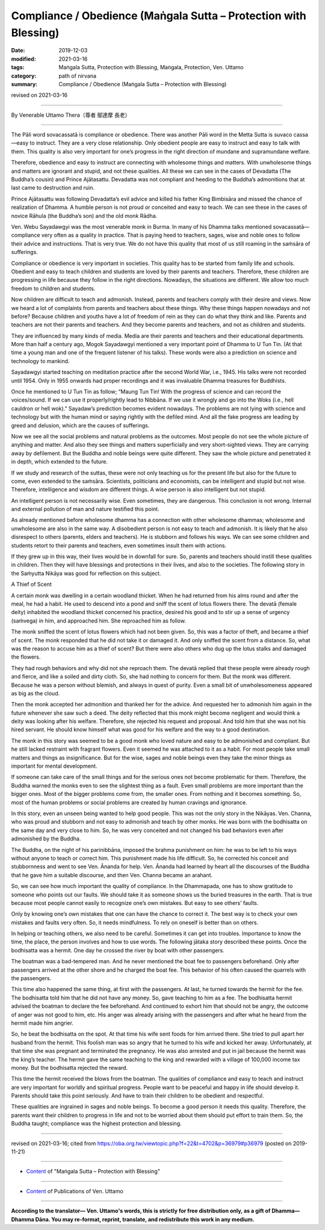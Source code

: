 ===============================================================================
Compliance / Obedience (Maṅgala Sutta – Protection with Blessing)
===============================================================================

:date: 2019-12-03
:modified: 2021-03-16
:tags: Maṅgala Sutta, Protection with Blessing, Maṅgala, Protection, Ven. Uttamo
:category: path of nirvana
:summary: Compliance / Obedience (Maṅgala Sutta – Protection with Blessing)

revised on 2021-03-16

------

By Venerable Uttamo Thera（尊者 鄔達摩 長老）

------

The Pāli word sovacassatā is compliance or obedience. There was another Pāli word in the Metta Sutta is suvaco cassa—easy to instruct. They are a very close relationship. Only obedient people are easy to instruct and easy to talk with them. This quality is also very important for one’s progress in the right direction of mundane and supramundane welfare.

Therefore, obedience and easy to instruct are connecting with wholesome things and matters. With unwholesome things and matters are ignorant and stupid, and not these qualities. All these we can see in the cases of Devadatta (The Buddha’s cousin) and Prince Ajātasattu. Devadatta was not compliant and heeding to the Buddha’s admonitions that at last came to destruction and ruin.

Prince Ajātasattu was following Devadatta’s evil advice and killed his father King Bimbisāra and missed the chance of realization of Dhamma. A humble person is not proud or conceited and easy to teach. We can see these in the cases of novice Rāhula (the Buddha’s son) and the old monk Rādha.

Ven. Webu Sayadawgyi was the most venerable monk in Burma. In many of his Dhamma talks mentioned sovacassatā—compliance very often as a quality in practice. That is paying heed to teachers, sages, wise and noble ones to follow their advice and instructions. That is very true. We do not have this quality that most of us still roaming in the saṁsāra of sufferings.

Compliance or obedience is very important in societies. This quality has to be started from family life and schools. Obedient and easy to teach children and students are loved by their parents and teachers. Therefore, these children are progressing in life because they follow in the right directions. Nowadays, the situations are different. We allow too much freedom to children and students.

Now children are difficult to teach and admonish. Instead, parents and teachers comply with their desire and views. Now we heard a lot of complaints from parents and teachers about these things. Why these things happen nowadays and not before? Because children and youths have a lot of freedom of rein as they can do what they think and like. Parents and teachers are not their parents and teachers. And they become parents and teachers, and not as children and students.

They are influenced by many kinds of media. Media are their parents and teachers and their educational departments. More than half a century ago, Mogok Sayadawgyi mentioned a very important point of Dhamma to U Tun Tin. (At that time a young man and one of the frequent listener of his talks). These words were also a prediction on science and technology to mankind.

Sayadawgyi started teaching on meditation practice after the second World War, i.e., 1945. His talks were not recorded until 1954. Only in 1955 onwards had proper recordings and it was invaluable Dhamma treasures for Buddhists.

Once he mentioned to U Tun Tin as follow; “Maung Tun Tin! With the progress of science and can record the voices/sound. If we can use it properly/rightly lead to Nibbāna. If we use it wrongly and go into the Woks (i.e., hell cauldron or hell wok).” Sayadaw’s prediction becomes evident nowadays. The problems are not lying with science and technology but with the human mind or saying rightly with the defiled mind. And all the fake progress are leading by greed and delusion, which are the causes of sufferings.

Now we see all the social problems and natural problems as the outcomes. Most people do not see the whole picture of anything and matter. And also they see things and matters superficially and very short-sighted views. They are carrying away by defilement. But the Buddha and noble beings were quite different. They saw the whole picture and penetrated it in depth, which extended to the future.

If we study and research of the suttas, these were not only teaching us for the present life but also for the future to come, even extended to the saṁsāra. Scientists, politicians and economists, can be intelligent and stupid but not wise. Therefore, intelligence and wisdom are different things. A wise person is also intelligent but not stupid.

An intelligent person is not necessarily wise. Even sometimes, they are dangerous. This conclusion is not wrong. Internal and external pollution of man and nature testified this point.

As already mentioned before wholesome dhamma has a connection with other wholesome dhammas; wholesome and unwholesome are also in the same way. A disobedient person is not easy to teach and admonish. It is likely that he also disrespect to others (parents, elders and teachers). He is stubborn and follows his ways. We can see some children and students retort to their parents and teachers, even sometimes insult them with actions.

If they grew up in this way, their lives would be in downfall for sure. So, parents and teachers should instill these qualities in children. Then they will have blessings and protections in their lives, and also to the societies. The following story in the Saṁyutta Nikāya was good for reflection on this subject.


A Thief of Scent

A certain monk was dwelling in a certain woodland thicket. When he had returned from his alms round and after the meal, he had a habit. He used to descend into a pond and sniff the scent of lotus flowers there. The devatā (female deity) inhabited the woodland thicket concerned his practice, desired his good and to stir up a sense of urgency (saṁvega) in him, and approached him. She reproached him as follow.

The monk sniffed the scent of lotus flowers which had not been given. So, this was a factor of theft, and became a thief of scent. The monk responded that he did not take it or damaged it. And only sniffed the scent from a distance. So, what was the reason to accuse him as a thief of scent? But there were also others who dug up the lotus stalks and damaged the flowers.

They had rough behaviors and why did not she reproach them. The devatā replied that these people were already rough and fierce, and like a soiled and dirty cloth. So, she had nothing to concern for them. But the monk was different. Because he was a person without blemish, and always in quest of purity. Even a small bit of unwholesomeness appeared as big as the cloud.

Then the monk accepted her admonition and thanked her for the advice. And requested her to admonish him again in the future whenever she saw such a deed. The deity reflected that this monk might become negligent and would think a deity was looking after his welfare. Therefore, she rejected his request and proposal. And told him that she was not his hired servant. He should know himself what was good for his welfare and the way to a good destination.

The monk in this story was seemed to be a good monk who loved nature and easy to be admonished and compliant. But he still lacked restraint with fragrant flowers. Even it seemed he was attached to it as a habit. For most people take small matters and things as insignificance. But for the wise, sages and noble beings even they take the minor things as important for mental development.

If someone can take care of the small things and for the serious ones not become problematic for them. Therefore, the Buddha warned the monks even to see the slightest thing as a fault. Even small problems are more important than the bigger ones. Most of the bigger problems come from, the smaller ones. From nothing and it becomes something. So, most of the human problems or social problems are created by human cravings and ignorance.

In this story, even an unseen being wanted to help good people. This was not the only story in the Nikāyas. Ven. Channa, who was proud and stubborn and not easy to admonish and teach by other monks. He was born with the bodhisatta on the same day and very close to him. So, he was very conceited and not changed his bad behaviors even after admonished by the Buddha.

The Buddha, on the night of his parinibbāna, imposed the brahma punishment on him: he was to be left to his ways without anyone to teach or correct him. This punishment made his life difficult. So, he corrected his conceit and stubbornness and went to see Ven. Ānanda for help. Ven. Ānanda had learned by heart all the discourses of the Buddha that he gave him a suitable discourse, and then Ven. Channa became an arahant.

So, we can see how much important the quality of compliance. In the Dhammapada, one has to show gratitude to someone who points out our faults. We should take it as someone shows us the buried treasures in the earth. That is true because most people cannot easily to recognize one’s own mistakes. But easy to see others’ faults.

Only by knowing one’s own mistakes that one can have the chance to correct it. The best way is to check your own mistakes and faults very often. So, it needs mindfulness. To rely on oneself is better than on others.

In helping or teaching others, we also need to be careful. Sometimes it can get into troubles. Importance to know the time, the place, the person involves and how to use words. The following jātaka story described these points. Once the bodhisatta was a hermit. One day he crossed the river by boat with other passengers.

The boatman was a bad-tempered man. And he never mentioned the boat fee to passengers beforehand. Only after passengers arrived at the other shore and he charged the boat fee. This behavior of his often caused the quarrels with the passengers.

This time also happened the same thing, at first with the passengers. At last, he turned towards the hermit for the fee. The bodhisatta told him that he did not have any money. So, gave teaching to him as a fee. The bodhisatta hermit advised the boatman to declare the fee beforehand. And continued to exhort him that should not be angry, the outcome of anger was not good to him, etc. His anger was already arising with the passengers and after what he heard from the hermit made him angrier.

So, he beat the bodhisatta on the spot. At that time his wife sent foods for him arrived there. She tried to pull apart her husband from the hermit. This foolish man was so angry that he turned to his wife and kicked her away. Unfortunately, at that time she was pregnant and terminated the pregnancy. He was also arrested and put in jail because the hermit was the king’s teacher. The hermit gave the same teaching to the king and rewarded with a village of 100,000 income tax money. But the bodhisatta rejected the reward.

This time the hermit received the blows from the boatman. The qualities of compliance and easy to teach and instruct are very important for worldly and spiritual progress. People want to be peaceful and happy in life should develop it. Parents should take this point seriously. And have to train their children to be obedient and respectful.

These qualities are ingrained in sages and noble beings. To become a good person it needs this quality. Therefore, the parents want their children to progress in life and not to be worried about them should put effort to train them. So, the Buddha taught; compliance was the highest protection and blessing.

------

revised on 2021-03-16; cited from https://oba.org.tw/viewtopic.php?f=22&t=4702&p=36979#p36979 (posted on 2019-11-21)

------

- `Content <{filename}content-of-protection-with-blessings%zh.rst>`__ of "Maṅgala Sutta – Protection with Blessing"

------

- `Content <{filename}../publication-of-ven-uttamo%zh.rst>`__ of Publications of Ven. Uttamo

------

**According to the translator— Ven. Uttamo's words, this is strictly for free distribution only, as a gift of Dhamma—Dhamma Dāna. You may re-format, reprint, translate, and redistribute this work in any medium.**

..
  2021-03-16 rev. proofread by bhante
  2020-05-29 rev. the 1st proofread by bhante
  2019-12-03  create rst